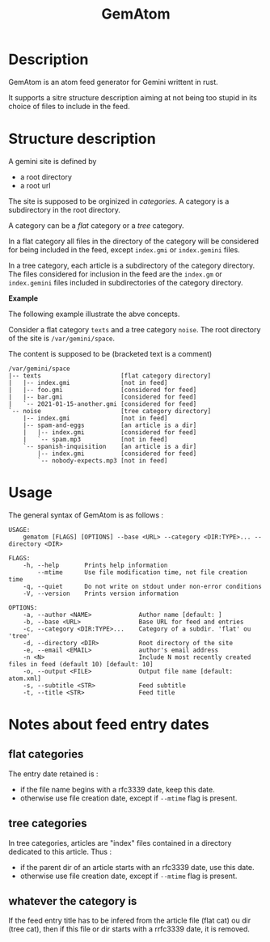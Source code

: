#+TITLE: GemAtom

* Description

  GemAtom is an atom feed generator for Gemini writtent in rust.

  It supports a sitre structure description aiming at not being too
  stupid in its choice of files to include in the feed.

* Structure description

  A gemini site is defined by
  - a root directory
  - a root url

    
  The site is supposed to be orginized in /categories/.
  A category is a subdirectory in the root directory.

  A category can be a /flat/ category or a /tree/ category.

  In a flat category all files in the directory of the category will
  be considered for being included in the feed, except ~index.gmi~ or
  ~index.gemini~ files.

  In a tree category, each article is a subdirectory of the category
  directory.  The files considered for inclusion in the feed are the
  ~index.gm~ or ~index.gemini~ files included in subdirectories of the
  category directory.

  *Example*

  The following example illustrate the abve concepts.

  Consider a flat category  ~texts~ and a tree category ~noise~.
  The root directory of the site is ~/var/gemini/space~.

  The content is supposed to be (bracketed text is a comment)
  #+begin_EXAMPLE
  /var/gemini/space
  |-- texts                      [flat category directory]
  |   |-- index.gmi              [not in feed]
  |   |-- foo.gmi                [considered for feed]
  |   |-- bar.gmi                [considered for feed]
  |   `-- 2021-01-15-another.gmi [considered for feed]
  `-- noise                      [tree category directory]
      |-- index.gmi              [not in feed]
      |-- spam-and-eggs          [an article is a dir]
      |   |-- index.gmi          [considered for feed]
      |   `-- spam.mp3           [not in feed]
      `-- spanish-inquisition    [an article is a dir]
          |-- index.gmi          [considered for feed]
          `-- nobody-expects.mp3 [not in feed]
  #+end_EXAMPLE

* Usage

  The general syntax of GemAtom is as follows :
  #+begin_EXAMPLE
USAGE:
    gematom [FLAGS] [OPTIONS] --base <URL> --category <DIR:TYPE>... --directory <DIR>

FLAGS:
    -h, --help       Prints help information
        --mtime      Use file modification time, not file creation time
    -q, --quiet      Do not write on stdout under non-error conditions
    -V, --version    Prints version information

OPTIONS:
    -a, --author <NAME>             Author name [default: ]
    -b, --base <URL>                Base URL for feed and entries
    -c, --category <DIR:TYPE>...    Category of a subdir. 'flat' ou 'tree'
    -d, --directory <DIR>           Root directory of the site
    -e, --email <EMAIL>             author's email address
    -n <N>                          Include N most recently created files in feed (default 10) [default: 10]
    -o, --output <FILE>             Output file name [default: atom.xml]
    -s, --subtitle <STR>            Feed subtitle
    -t, --title <STR>               Feed title
  #+end_EXAMPLE

* Notes about feed entry dates
** flat categories

   The entry date retained is :
   - if the file name begins with a rfc3339 date, keep this date.
   - otherwise use file creation date, except if ~--mtime~ flag is
     present.

** tree categories
   
   In tree categories, articles are "index" files contained in
   a directory dedicated to this article. Thus :

   - if the parent dir of an article  starts with an rfc3339 date, use this date.
   - otherwise use file creation date, except if ~--mtime~ flag is
     present.

** whatever the category is

   If the feed entry title has to be infered from the article file
   (flat cat) ou dir (tree cat), then if this file or dir starts with
   a rrfc3339 date, it is removed.
